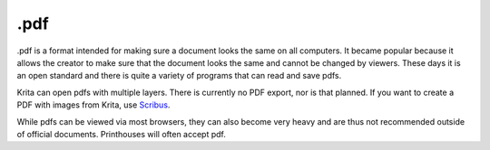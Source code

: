 .pdf
====

.pdf is a format intended for making sure a document looks the same on
all computers. It became popular because it allows the creator to make
sure that the document looks the same and cannot be changed by viewers.
These days it is an open standard and there is quite a variety of
programs that can read and save pdfs.

Krita can open pdfs with multiple layers. There is currently no PDF
export, nor is that planned. If you want to create a PDF with images
from Krita, use `Scribus <http://scribus.net/>`__.

While pdfs can be viewed via most browsers, they can also become very
heavy and are thus not recommended outside of official documents.
Printhouses will often accept pdf.

